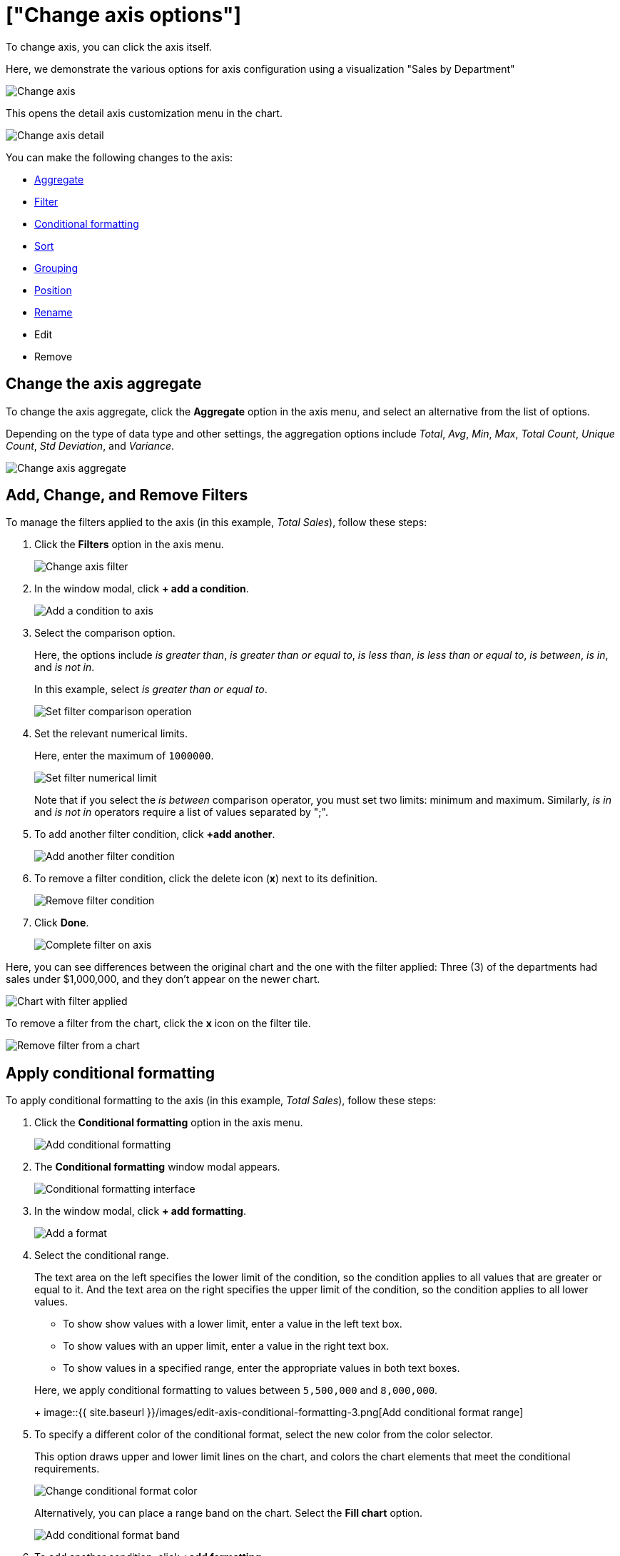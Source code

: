 = ["Change axis options"]
:last_updated: 11/06/2019
:permalink: /:collection/:path.html
:sidebar: mydoc_sidebar
:summary: In ThoughtSpot, you can start changing all axes options by clicking on the axis, directly in the chart.

To change axis, you can click the axis itself.

Here, we demonstrate the various options for axis configuration using a visualization "Sales by Department"

image::{{ site.baseurl }}/images/edit-axis.png[Change axis]

This opens the detail axis customization menu in the chart.

image::{{ site.baseurl }}/images/edit-axis-detail.png[Change axis detail]

You can make the following changes to the axis:

* <<aggregate,Aggregate>>
* <<filter,Filter>>
* <<conditional-formatting,Conditional formatting>>
* <<sort,Sort>>
* <<grouping,Grouping>>
* <<position,Position>>
* <<rename,Rename>>
* Edit
* Remove

[#aggregate]
== Change the axis aggregate

To change the axis aggregate, click the *Aggregate* option in the axis menu, and select an alternative from the list of options.

Depending on the type of data type and other settings, the aggregation options include _Total_, _Avg_, _Min_, _Max_, _Total Count_, _Unique Count_, _Std Deviation_, and _Variance_.

image::{{ site.baseurl }}/images/edit-axis-aggregate.png[Change axis aggregate]

[#filter]
== Add, Change, and Remove Filters

To manage the filters applied to the axis (in this example, _Total Sales_), follow these steps:

. Click the *Filters* option in the axis menu.
+
image::{{ site.baseurl }}/images/edit-axis-filter.png[Change axis filter]

. In the window modal, click *+ add a condition*.
+
image::{{ site.baseurl }}/images/edit-axis-filter-1.png[Add a condition to axis]

. Select the comparison option.
+
Here, the options include _is greater than_, _is greater than or equal to_, _is less than_, _is less than or equal to_, _is between_, _is in_, and _is not in_.
+
In this example, select _is greater than or equal to_.
+
image::{{ site.baseurl }}/images/edit-axis-filter-2.png[Set filter comparison operation]

. Set the relevant numerical limits.
+
Here, enter the maximum of `1000000`.
+
image::{{ site.baseurl }}/images/edit-axis-filter-3.png[Set filter numerical limit]
+
Note that if you select the _is between_ comparison operator, you must set two limits: minimum and maximum.
Similarly, _is in_ and _is not in_ operators require a list of values separated by ";".

. To add another filter condition, click *+add another*.
+
image::{{ site.baseurl }}/images/edit-axis-filter-4.png[Add another filter condition]

. To remove a filter condition, click the delete icon (*x*) next to its definition.
+
image::{{ site.baseurl }}/images/edit-axis-filter-5.png[Remove filter condition]

. Click *Done*.
+
image::{{ site.baseurl }}/images/edit-axis-filter-6.png[Complete filter on axis]

Here, you can see differences between the original chart and the one with the filter applied: Three (3) of the departments had sales under $1,000,000, and they don't appear on the newer chart.

image::{{ site.baseurl }}/images/edit-axis-filter-applied.png[Chart with filter applied]

To remove a filter from the chart, click the *x* icon on the filter tile.

image::{{ site.baseurl }}/images/edit-axis-filter-remove.png[Remove filter from a chart]

[#conditional-formatting]
== Apply conditional formatting

To apply conditional formatting to the axis (in this example, _Total Sales_), follow these steps:

. Click the *Conditional formatting* option in the axis menu.
+
image::{{ site.baseurl }}/images/edit-axis-conditional-formatting.png[Add conditional formatting]

. The *Conditional formatting* window modal appears.
+
image::{{ site.baseurl }}/images/edit-axis-conditional-formatting-1.png[Conditional formatting interface]

. In the window modal, click *+ add formatting*.
+
image::{{ site.baseurl }}/images/edit-axis-conditional-formatting-2.png[Add a format]

. Select the conditional range.
+
The text area on the left specifies the lower limit of the condition, so the condition applies to all values that are greater or equal to it.
And the text area on the right specifies the upper limit of the condition, so the condition applies to all lower values.

 ** To show show values with a lower limit, enter a value in the left text box.
 ** To show values with an upper limit, enter a value in the right text box.
 ** To show values in a specified range, enter the appropriate values in both text boxes.

+
Here, we apply conditional formatting to values between `5,500,000` and `8,000,000`.
+
image::{{ site.baseurl }}/images/edit-axis-conditional-formatting-3.png[Add conditional format range]

. To specify a different color of the conditional format, select the new color from the color selector.
+
This option draws upper and lower limit lines on the chart, and colors the chart elements that meet the conditional requirements.
+
image::{{ site.baseurl }}/images/edit-axis-conditional-formatting-4.png[Change conditional format color]
+
Alternatively, you can place a range band on the chart.
Select the *Fill chart* option.
+
image::{{ site.baseurl }}/images/edit-axis-conditional-formatting-8.png[Add conditional format band]

. To add another condition, click *+add formatting*.
+
image::{{ site.baseurl }}/images/edit-axis-conditional-formatting-5.png[Add another conditional format]

. To remove a defined conditional format, click the delete icon (*x*) next to its definition.
+
image::{{ site.baseurl }}/images/edit-axis-conditional-formatting-6.png[Remove conditional format]

. Click *Done*.
+
image::{{ site.baseurl }}/images/edit-axis-conditional-formatting-7.png[Complete conditional format]

Here, you can see a chart that highlights elements with conditional  formatting on some elements.
You can also see how the same chart appears with a background chart band.

image::{{ site.baseurl }}/images/edit-axis-conditional-formatting-applied-comparison.png[Conditional formatting applied, two options]

[#sort]
== Change the Sort

To change the sorting of a measurement on an axis, click the *Sort* option in the axis menu, and select an alternative from the list of options: _Ascending_ or _Descending_.

image::{{ site.baseurl }}/images/edit-axis-sort.png[Change axis sort]

Here, you can compare the original chart that was not sorted on the _Total Sales_ axis with the chart that uses descending sort.

image::{{ site.baseurl }}/images/edit-axis-sort-applied.png[Compare unsorted chart and chart sorted in Descending order]

[#position]
== Change the Postion of the axis

It is generally easier to interpret a chart if axes that use the same units of measurement or scale appear on the same side of the chart.
In our example, we can best visualize _Item Cost_ and _Item Price_ on the same side of chart.

To change the position of an axis, select the *Position* option in the axis menu, and then select an alternative from the list of options: _Left_ or _Right_.

Here, we move the _Item Price_ axis from the right side of the chart to the left side.

image::{{ site.baseurl }}/images/edit-axis-position.png[Change axis position]

You can compare the original chart with the one where the _Total Sales_ axis is on the right, while _Item Cost_ and _Item Price_ both appear on the left.

image::{{ site.baseurl }}/images/edit-axis-position-applied.png[Compare charts with different position assignments]

[#grouping]
== Change the Grouping

When two axis use the same unit of measure and a similar scale, we can group them together.

To change the grouping on an axis, click the *Group* option in the axis menu, and select an alternative from the list of options, which are the measurements on the other axes.

Here, we change the _Item Price_ axis by grouping it with _Item Cost_.

image::{{ site.baseurl }}/images/edit-axis-group.png[Group two axes]

Compare the original chart with one that groups _Item Price_ and _Item Cost_ as _Item Price & Item Cost_.
The chart looks cleaner, and clearly communicates the distinct information on each of the two measurements.

image::{{ site.baseurl }}/images/edit-axis-group-applied.png[Compare ungrouped chart and chart that groups similar measures]

Notice that the *Customize* menu shows a linkage between the two grouped axes.

image::{{ site.baseurl }}/images/edit-axis-group-menu.png[Grouped axes]

[#rename]
== Rename an axis

You can always rename an axis for clarity, brevity, format, and so on.

In our example, it makes sense to rename the axis created from grouping as _Item Price & Item Cost_ to something shorter, like _Item Price and Cost_.

To rename an axis, select the *Rename* option in the axis menu, type the new name, and either click out or hit *Enter/Return* on your keyboard.

image::{{ site.baseurl }}/images/edit-axis-rename.png[Rename axis]
